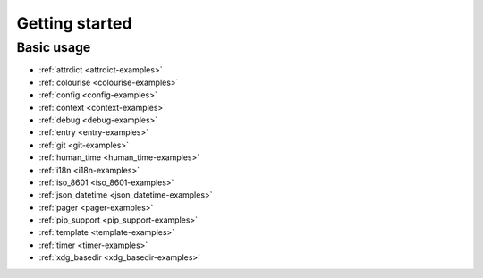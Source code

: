 Getting started
===============

Basic usage
-----------

.. todo::

    Example usage should come from rdeps.  Until then, see the examples…

* :ref:`attrdict <attrdict-examples>`
* :ref:`colourise <colourise-examples>`
* :ref:`config <config-examples>`
* :ref:`context <context-examples>`
* :ref:`debug <debug-examples>`
* :ref:`entry <entry-examples>`
* :ref:`git <git-examples>`
* :ref:`human_time <human_time-examples>`
* :ref:`i18n <i18n-examples>`
* :ref:`iso_8601 <iso_8601-examples>`
* :ref:`json_datetime <json_datetime-examples>`
* :ref:`pager <pager-examples>`
* :ref:`pip_support <pip_support-examples>`
* :ref:`template <template-examples>`
* :ref:`timer <timer-examples>`
* :ref:`xdg_basedir <xdg_basedir-examples>`

.. spelling::

    Todo
    rdeps
